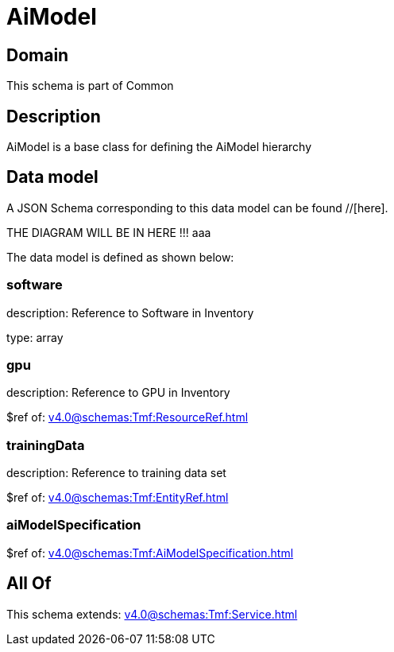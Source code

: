 = AiModel

[#domain]
== Domain

This schema is part of Common

[#description]
== Description
AiModel is a base class for defining the AiModel hierarchy


[#data_model]
== Data model

A JSON Schema corresponding to this data model can be found //[here].

THE DIAGRAM WILL BE IN HERE !!!
aaa

The data model is defined as shown below:


=== software
description: Reference to Software in Inventory

type: array


=== gpu
description: Reference to GPU in Inventory

$ref of: xref:v4.0@schemas:Tmf:ResourceRef.adoc[]


=== trainingData
description: Reference to training data set

$ref of: xref:v4.0@schemas:Tmf:EntityRef.adoc[]


=== aiModelSpecification
$ref of: xref:v4.0@schemas:Tmf:AiModelSpecification.adoc[]


[#all_of]
== All Of

This schema extends: xref:v4.0@schemas:Tmf:Service.adoc[]

